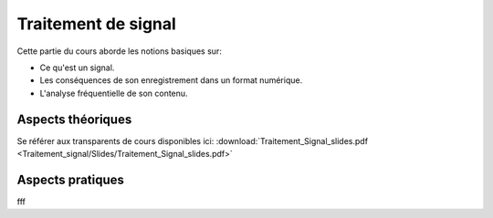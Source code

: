 Traitement de signal
_________________________

Cette partie du cours aborde les notions basiques sur:

* Ce qu'est un signal.
* Les conséquences de son enregistrement dans un format numérique.
* L'analyse fréquentielle de son contenu.

Aspects théoriques
++++++++++++++++++

Se référer aux transparents de cours disponibles ici: :download:`Traitement_Signal_slides.pdf <Traitement_signal/Slides/Traitement_Signal_slides.pdf>` 

Aspects pratiques
+++++++++++++++++

fff
